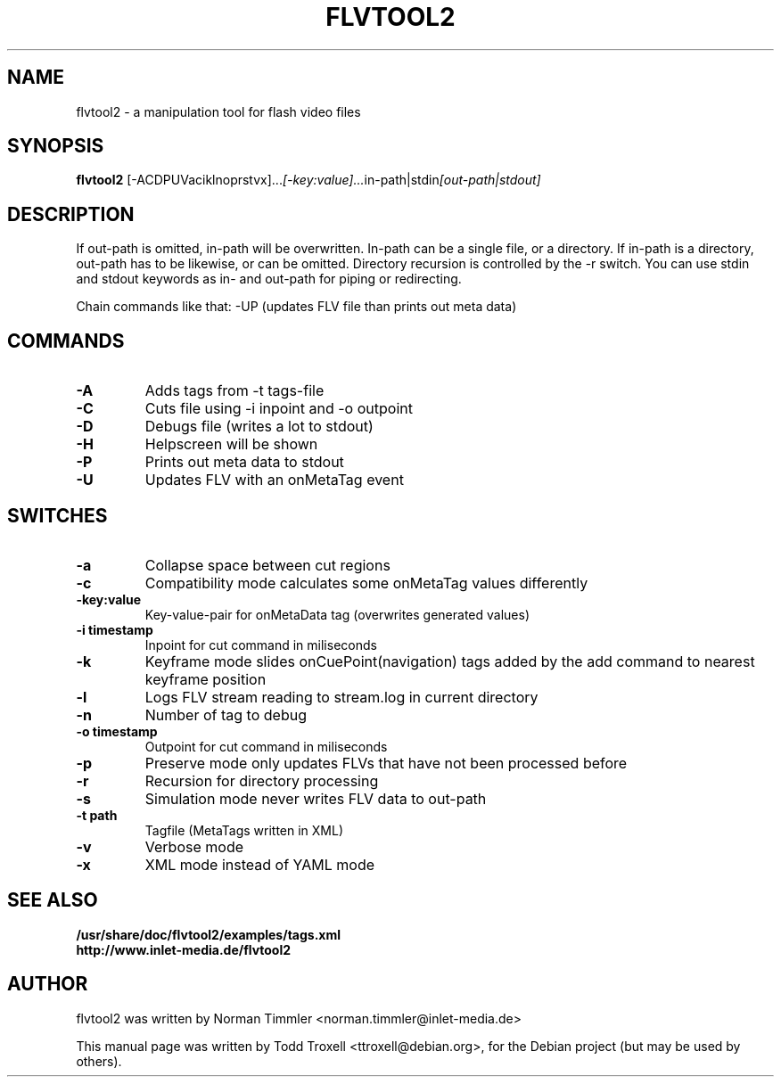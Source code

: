 .\"                                      Hey, EMACS: -*- nroff -*-
.\" First parameter, NAME, should be all caps
.\" Second parameter, SECTION, should be 1-8, maybe w/ subsection
.\" other parameters are allowed: see man(7), man(1)
.TH FLVTOOL2 1 "August 24, 2007"
.\" Please adjust this date whenever revising the manpage.
.\"
.\" Some roff macros, for reference:
.\" .nh        disable hyphenation
.\" .hy        enable hyphenation
.\" .ad l      left justify
.\" .ad b      justify to both left and right margins
.\" .nf        disable filling
.\" .fi        enable filling
.\" .br        insert line break
.\" .sp <n>    insert n+1 empty lines
.\" for manpage-specific macros, see man(7)
.SH NAME
flvtool2 \- a manipulation tool for flash video files
.SH SYNOPSIS
.B flvtool2
.RI [-ACDPUVaciklnoprstvx]... [-key:value]... in-path|stdin [out-path|stdout]
.br
.SH DESCRIPTION
If out-path is omitted, in-path will be overwritten.
In-path can be a single file, or a directory. If in-path is a directory,
out-path has to be likewise, or can be omitted. Directory recursion
is controlled by the -r switch. You can use stdin and stdout keywords
as in- and out-path for piping or redirecting.

Chain commands like that: -UP (updates FLV file than prints out meta data)
.PP
.\" TeX users may be more comfortable with the \fB<whatever>\fP and
.\" \fI<whatever>\fP escape sequences to invode bold face and italics, 
.\" respectively.
.SH COMMANDS
.TP
.B \-A
Adds tags from -t tags-file
.TP
.B \-C
Cuts file using -i inpoint and -o outpoint
.TP
.B \-D
Debugs file (writes a lot to stdout)
.TP
.B \-H
Helpscreen will be shown
.TP
.B \-P
Prints out meta data to stdout
.TP
.B \-U
Updates FLV with an onMetaTag event
.SH SWITCHES
.TP
.B \-a
Collapse space between cut regions
.TP
.B \-c
Compatibility mode calculates some onMetaTag values differently
.TP
.B \-key:value
Key-value-pair for onMetaData tag (overwrites generated values)
.TP
.B \-i timestamp
Inpoint for cut command in miliseconds
.TP
.B \-k
Keyframe mode slides onCuePoint(navigation) tags added by the add command to nearest keyframe position
.TP
.B \-l
Logs FLV stream reading to stream.log in current directory
.TP
.B \-n
Number of tag to debug
.TP
.B \-o timestamp
Outpoint for cut command in miliseconds
.TP
.B \-p
Preserve mode only updates FLVs that have not been processed before
.TP
.B \-r
Recursion for directory processing
.TP
.B \-s
Simulation mode never writes FLV data to out-path
.TP
.B \-t path
Tagfile (MetaTags written in XML)
.TP
.B \-v
Verbose mode
.TP
.B \-x
XML mode instead of YAML mode
.SH SEE ALSO
.BR /usr/share/doc/flvtool2/examples/tags.xml 
.TP
.BR http://www.inlet-media.de/flvtool2
.br
.SH AUTHOR
flvtool2 was written by Norman Timmler <norman.timmler@inlet-media.de>
.PP
This manual page was written by Todd Troxell <ttroxell@debian.org>,
for the Debian project (but may be used by others).
